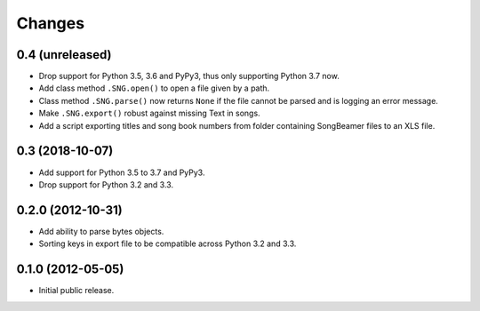 =========
 Changes
=========

0.4 (unreleased)
================

- Drop support for Python 3.5, 3.6 and PyPy3, thus only supporting Python 3.7
  now.

- Add class method ``.SNG.open()`` to open a file given by a path.

- Class method ``.SNG.parse()`` now returns ``None`` if the file cannot be
  parsed and is logging an error message.

- Make ``.SNG.export()`` robust against missing Text in songs.

- Add a script exporting titles and song book numbers from folder containing
  SongBeamer files to an XLS file.


0.3 (2018-10-07)
================

- Add support for Python 3.5 to 3.7 and PyPy3.

- Drop support for Python 3.2 and 3.3.


0.2.0 (2012-10-31)
==================

- Add ability to parse bytes objects.

- Sorting keys in export file to be compatible across Python 3.2 and 3.3.


0.1.0 (2012-05-05)
==================

- Initial public release.


